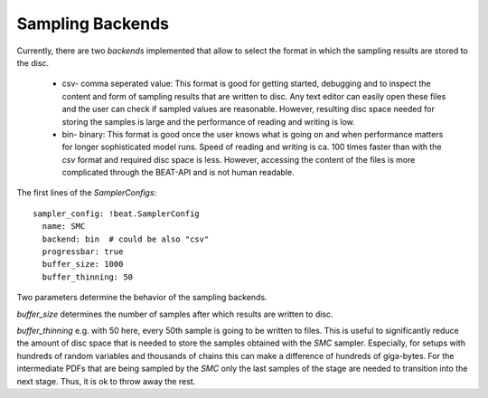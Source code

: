 Sampling Backends
-----------------

Currently, there are two *backends* implemented that allow to select the format in which the sampling results are stored to the disc.

 + csv- comma seperated value: This format is good for getting started, debugging and to inspect the content and form of sampling results that are written to disc. Any text editor can easily open these files and the user can check if sampled values are reasonable. However, resulting disc space needed for storing the samples is large and the performance of reading and writing is low.
 + bin- binary: This format is good once the user knows what is going on and when performance matters for longer sophisticated model runs. Speed of reading and writing is ca. 100 times faster than with the *csv* format and required disc space is less. However, accessing the content of the files is more complicated through the BEAT-API and is not human readable.

The first lines of the *SamplerConfigs*::

  sampler_config: !beat.SamplerConfig
    name: SMC
    backend: bin  # could be also "csv"
    progressbar: true
    buffer_size: 1000
    buffer_thinning: 50

Two parameters determine the behavior of the sampling backends.

*buffer_size* determines the number of samples after which results are written to disc.

*buffer_thinning* e.g. with 50 here, every 50th sample is going to be written to files. This is useful to significantly reduce the amount of disc space that is needed to store the samples obtained with the *SMC* sampler. Especially, for setups with hundreds of random variables and thousands of chains this can make a difference of hundreds of giga-bytes. For the intermediate PDFs that are being sampled by the *SMC* only the last samples of the stage are needed to transition into the next stage. Thus, it is ok to throw away the rest.  
